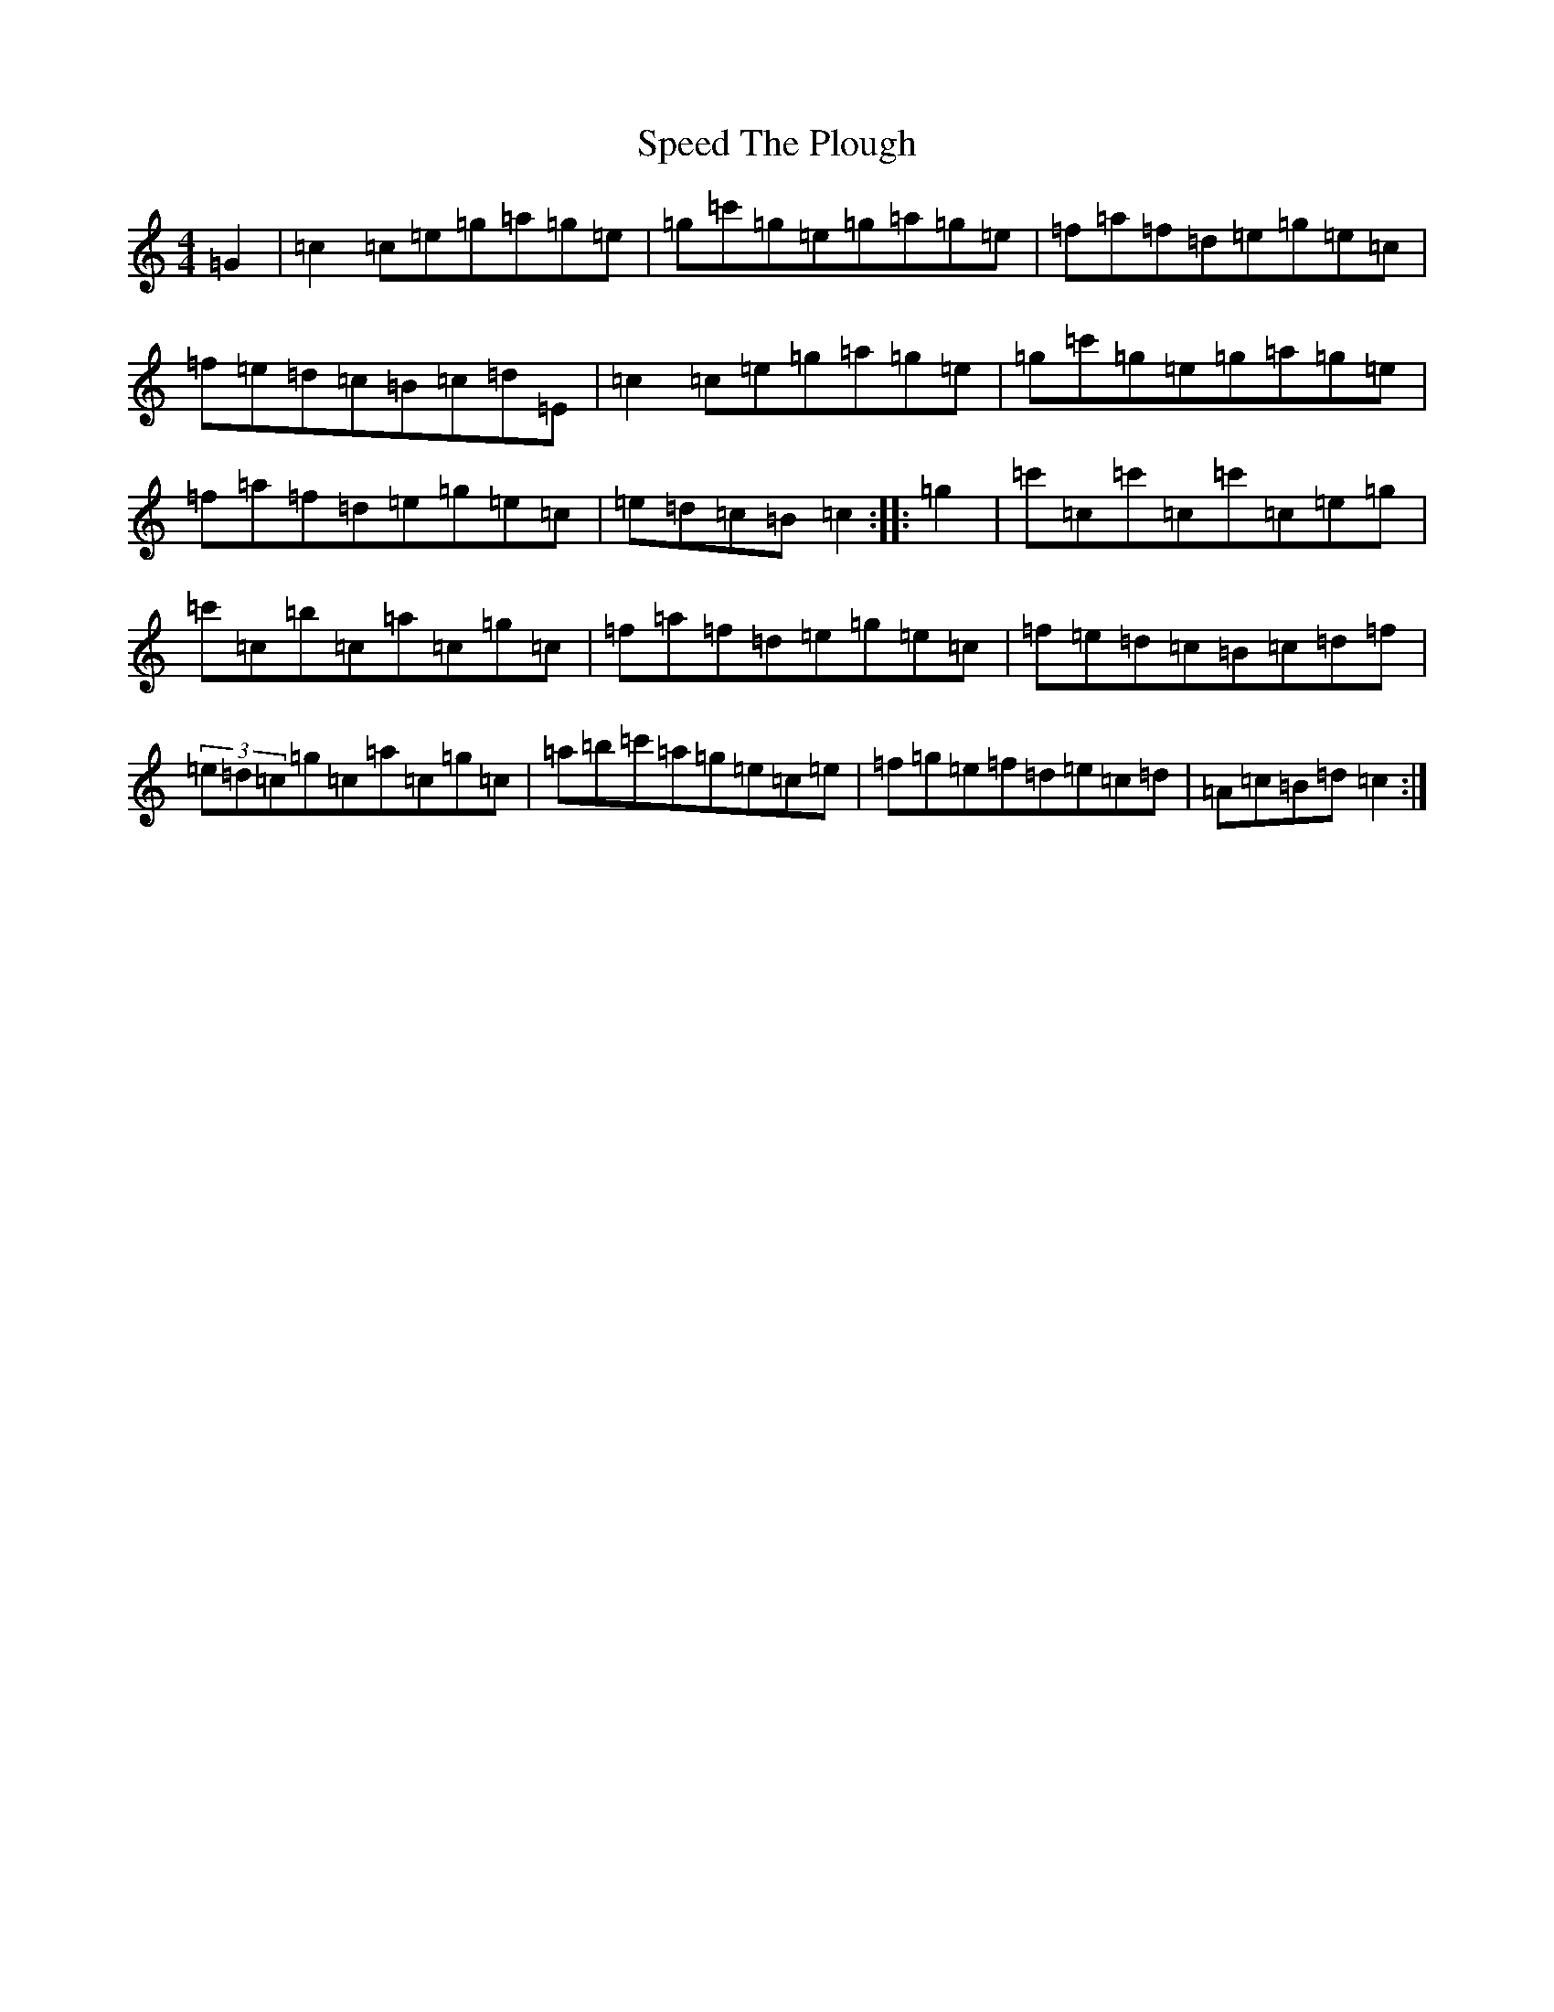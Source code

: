 X: 19967
T: Speed The Plough
S: https://thesession.org/tunes/1191#setting14473
Z: A Major
R: reel
M: 4/4
L: 1/8
K: C Major
=G2|=c2=c=e=g=a=g=e|=g=c'=g=e=g=a=g=e|=f=a=f=d=e=g=e=c|=f=e=d=c=B=c=d=E|=c2=c=e=g=a=g=e|=g=c'=g=e=g=a=g=e|=f=a=f=d=e=g=e=c|=e=d=c=B=c2:||:=g2|=c'=c=c'=c=c'=c=e=g|=c'=c=b=c=a=c=g=c|=f=a=f=d=e=g=e=c|=f=e=d=c=B=c=d=f|(3=e=d=c=g=c=a=c=g=c|=a=b=c'=a=g=e=c=e|=f=g=e=f=d=e=c=d|=A=c=B=d=c2:|
